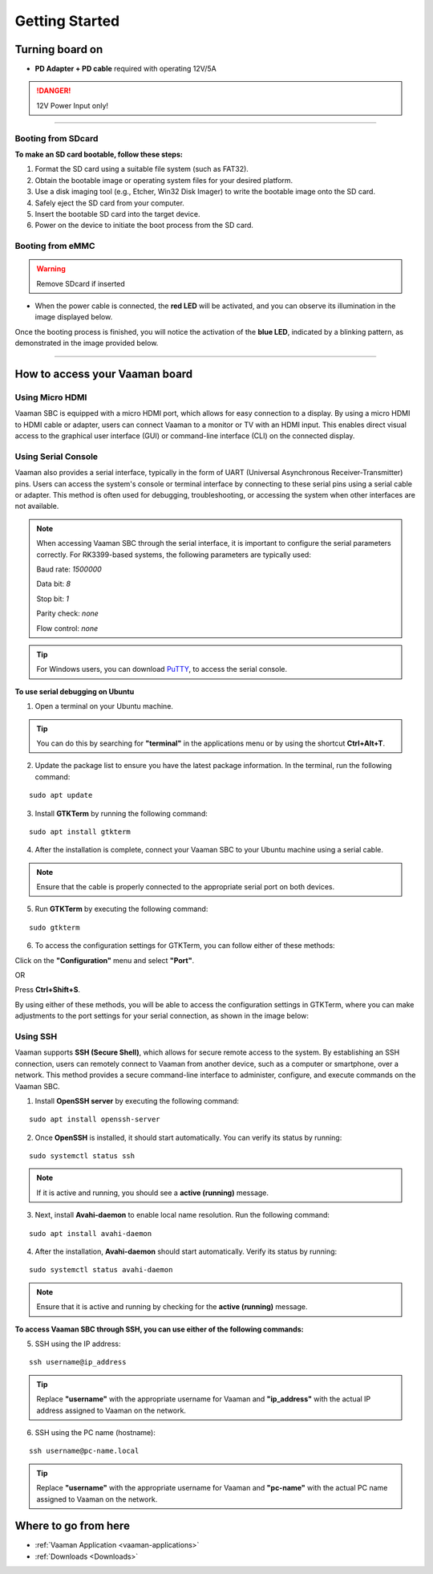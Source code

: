 .. _getting-started:

Getting Started
================

Turning board on
----------------

- **PD Adapter + PD cable** required with operating 12V/5A

.. danger::
    12V Power Input only!

.. image:: images/Power_option.webp
   :width: 50%

----------------

Booting from SDcard
^^^^^^^^^^^^^^^^^^^

.. image:: images/SDcard.webp
   :width: 50%

**To make an SD card bootable, follow these steps:**

1. Format the SD card using a suitable file system (such as FAT32).
2. Obtain the bootable image or operating system files for your desired platform.
3. Use a disk imaging tool (e.g., Etcher, Win32 Disk Imager) to write the bootable image onto the SD card.
4. Safely eject the SD card from your computer.
5. Insert the bootable SD card into the target device.
6. Power on the device to initiate the boot process from the SD card.

Booting from eMMC
^^^^^^^^^^^^^^^^^

.. warning::
   Remove SDcard if inserted

.. image:: images/eMMC_boot.webp
    :width: 50%

- When the power cable is connected, the **red LED** will be activated, and you can observe its illumination in the image displayed below.

.. image:: images/Power_LED.webp
    :width: 50%

Once the booting process is finished, you will notice the activation of the **blue LED**, indicated by a blinking pattern, as demonstrated in the image provided below.

.. image:: images/User_LEDs.webp
    :width: 50%


----------------

How to access your Vaaman board
-------------------------------

Using Micro HDMI
^^^^^^^^^^^^^^^^

Vaaman SBC is equipped with a micro HDMI port, which allows for easy connection to a display. By using a micro HDMI to HDMI cable or adapter, users can connect Vaaman to a monitor or TV with an HDMI input. This enables direct visual access to the graphical user interface (GUI) or command-line interface (CLI) on the connected display.

.. image:: images/HDMI_Option.webp
    :width: 50%

Using Serial Console
^^^^^^^^^^^^^^^^^^^^

Vaaman also provides a serial interface, typically in the form of UART (Universal Asynchronous Receiver-Transmitter) pins. Users can access the system's console or terminal interface by connecting to these serial pins using a serial cable or adapter. This method is often used for debugging, troubleshooting, or accessing the system when other interfaces are not available.

.. image:: images/USB_Serial.webp
    :width: 50%

.. note::
    When accessing Vaaman SBC through the serial interface, it is important to configure the serial parameters correctly. For RK3399-based systems, the following parameters are typically used:

    Baud rate: `1500000`

    Data bit: `8`

    Stop bit: `1`

    Parity check: `none`

    Flow control: `none`

.. tip::
    For Windows users, you can download `PuTTY <https://www.putty.org/>`_, to access the serial console.

.. image:: images/Putty_step.webp
    :width: 50%

**To use serial debugging on Ubuntu**

1. Open a terminal on your Ubuntu machine.

.. tip::
    You can do this by searching for **"terminal"** in the applications menu or by using the shortcut **Ctrl+Alt+T**.

2. Update the package list to ensure you have the latest package information. In the terminal, run the following command:

::

    sudo apt update

3. Install **GTKTerm** by running the following command:

::

    sudo apt install gtkterm

4. After the installation is complete, connect your Vaaman SBC to your Ubuntu machine using a serial cable.

.. note::
    Ensure that the cable is properly connected to the appropriate serial port on both devices.

5. Run **GTKTerm** by executing the following command:

::

    sudo gtkterm

6. To access the configuration settings for GTKTerm, you can follow either of these methods:

Click on the **"Configuration"** menu and select **"Port"**.

OR

Press **Ctrl+Shift+S**.

By using either of these methods, you will be able to access the configuration settings in GTKTerm, where you can make adjustments to the port settings for your serial connection, as shown in the image below:

.. image:: images/GTKTerm.webp
    :width: 50%

Using SSH
^^^^^^^^^

Vaaman supports **SSH (Secure Shell)**, which allows for secure remote access to the system. By establishing an SSH connection, users can remotely connect to Vaaman from another device, such as a computer or smartphone, over a network. This method provides a secure command-line interface to administer, configure, and execute commands on the Vaaman SBC.

1. Install **OpenSSH server** by executing the following command:

::

    sudo apt install openssh-server

2. Once **OpenSSH** is installed, it should start automatically. You can verify its status by running:

::

    sudo systemctl status ssh

.. note::
    If it is active and running, you should see a **active (running)** message.

3. Next, install **Avahi-daemon** to enable local name resolution. Run the following command:

::

    sudo apt install avahi-daemon

4. After the installation, **Avahi-daemon** should start automatically. Verify its status by running:

::

    sudo systemctl status avahi-daemon

.. note::
    Ensure that it is active and running by checking for the **active (running)** message.

**To access Vaaman SBC through SSH, you can use either of the following commands:**

5. SSH using the IP address:

::

    ssh username@ip_address

.. tip::
    Replace **"username"** with the appropriate username for Vaaman and **"ip_address"** with the actual IP address assigned to Vaaman on the network.

6. SSH using the PC name (hostname):

::

    ssh username@pc-name.local

.. tip::
    Replace **"username"** with the appropriate username for Vaaman and **"pc-name"** with the actual PC name assigned to Vaaman on the network.

Where to go from here
---------------------
- :ref:`Vaaman Application <vaaman-applications>`
- :ref:`Downloads <Downloads>`
